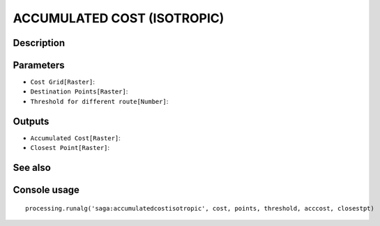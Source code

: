 ACCUMULATED COST (ISOTROPIC)
============================

Description
-----------

Parameters
----------

- ``Cost Grid[Raster]``:
- ``Destination Points[Raster]``:
- ``Threshold for different route[Number]``:

Outputs
-------

- ``Accumulated Cost[Raster]``:
- ``Closest Point[Raster]``:

See also
---------


Console usage
-------------


::

	processing.runalg('saga:accumulatedcostisotropic', cost, points, threshold, acccost, closestpt)
